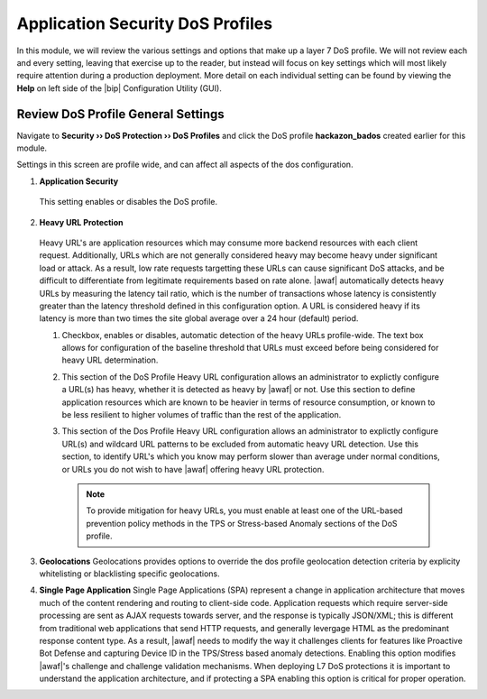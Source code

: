 .. _module2:

Application Security DoS Profiles
==================================================

In this module, we will review the various settings and options that make up a layer 7 DoS profile.  We will not review each and every setting, leaving that exercise up to the reader, but instead will focus on key settings which will most likely require attention during a production deployment.  More detail on each individual setting can be found by viewing the **Help** on left side of the |bip| Configuration Utility (GUI).

Review DoS Profile General Settings
^^^^^^^^^^^^^^^^^^^^^^^^^^^^^^^^^^^

Navigate to **Security ›› DoS Protection ›› DoS Profiles** and click the DoS profile **hackazon_bados** created earlier for this module.
 
Settings in this screen are profile wide, and can affect all aspects of the dos configuration.

|gen-settings|



1.  **Application Security** 
   This setting enables or disables the DoS profile.

2.  **Heavy URL Protection**
   Heavy URL's are application resources which may consume more backend resources with each client request.  Additionally, URLs which are not generally considered heavy may become heavy under significant load or attack.  As a result,  low rate requests targetting these URLs can cause significant DoS attacks, and be difficult to differentiate from legitimate requirements based on rate alone.  |awaf| automatically detects heavy URLs by measuring the latency tail ratio, which is the number of transactions whose latency is consistently greater than the latency threshold defined in this configuration option.  A URL is considered heavy if its latency is more than two times the site global average over a 24 hour (default) period.
        
   |heavy-url-det|
            

   1. Checkbox, enables or disables, automatic detection of the heavy URLs profile-wide.  The text box allows for configuration of the baseline threshold that URLs must exceed before being considered for heavy URL determination.  

   2. This section of the DoS Profile Heavy URL configuration allows an administrator to explictly configure a URL(s) has heavy, whether it is detected as heavy by |awaf| or not.  Use this section to define application resources which are known to be heavier in terms of resource consumption, or known to be less resilient to higher volumes of traffic than the rest of the application.

   3. This section of the Dos Profile Heavy URL configuration allows an administrator to explictly configure URL(s) and wildcard URL patterns to be excluded from automatic heavy URL detection.  Use this section, to identify URL's which you know may perform slower than average under normal conditions, or URLs you do not wish to have |awaf| offering heavy URL protection.

      .. NOTE:: To provide mitigation for heavy URLs, you must enable at least one of the URL-based prevention policy methods in the TPS or Stress-based Anomaly sections of the DoS profile.
        
3. **Geolocations**
   Geolocations provides options to override the dos profile geolocation detection criteria by explicity whitelisting or blacklisting specific geolocations.

   |geolocs| 

4. **Single Page Application**
   Single Page Applications (SPA) represent a change in application architecture that moves much of the content rendering and routing to client-side code.  Application requests which require server-side processing are sent as AJAX requests towards server, and the response is typically JSON/XML; this is different from traditional web applications that send HTTP requests, and generally levergage HTML as the predominant response content type. As a result, |awaf| needs to modify the way it challenges clients for features like Proactive Bot Defense and capturing Device ID in the TPS/Stress based anomaly detections.  Enabling this option modifies |awaf|'s challenge and challenge validation mechanisms.  When deploying L7 DoS protections it is important to understand the application architecture, and if protecting a SPA enabling this option is critical for proper operation.  


.. |gen-settings| image:: _images/gen-settings.png
   :width: 6.59740in
   :height: 5.73203in
.. |heavy-url-det| image:: _images/heavy-url-det.png
   :width: 6.59740in
   :height: 3.73203in
.. |geolocs| image:: _images/geolocs.png
   :width: 6.2740in
   :height: 1.53203in



